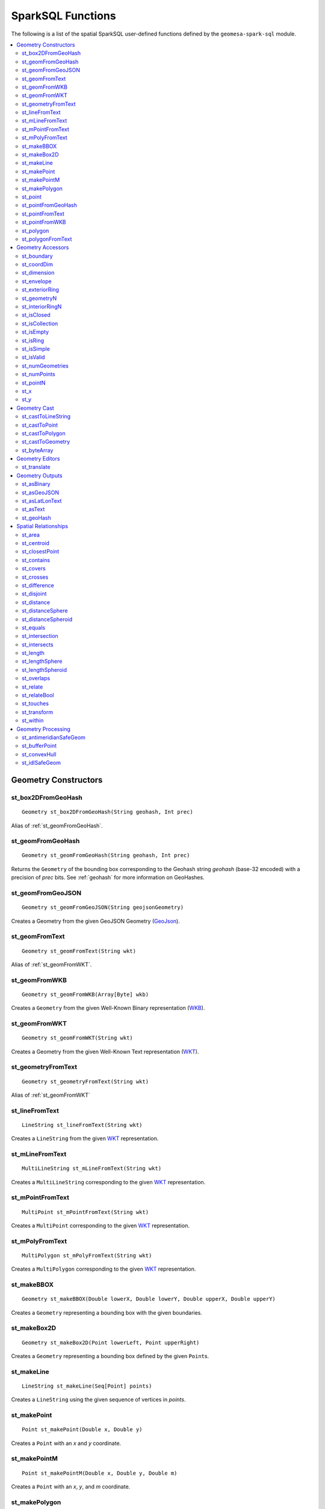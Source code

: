 SparkSQL Functions
==================

The following is a list of the spatial SparkSQL user-defined functions defined by the ``geomesa-spark-sql`` module.

.. contents::
    :local:

Geometry Constructors
---------------------

.. _st_box2DFromGeoHash:

st_box2DFromGeoHash
^^^^^^^^^^^^^^^^^^^

::

    Geometry st_box2DFromGeoHash(String geohash, Int prec)

Alias of :ref:`st_geomFromGeoHash`.

.. _st_geomFromGeoHash:

st_geomFromGeoHash
^^^^^^^^^^^^^^^^^^

::

    Geometry st_geomFromGeoHash(String geohash, Int prec)

Returns the ``Geometry`` of the bounding box corresponding to the Geohash string *geohash* (base-32 encoded) with
a precision of *prec* bits. See :ref:`geohash` for more information on GeoHashes.

.. _st_geomFromGeoJSON:

st_geomFromGeoJSON
^^^^^^^^^^^^^^^^^^

::

    Geometry st_geomFromGeoJSON(String geojsonGeometry)

Creates a Geometry from the given GeoJSON Geometry (`GeoJson`_).

.. _st_geomFromText:

st_geomFromText
^^^^^^^^^^^^^^^

::

    Geometry st_geomFromText(String wkt)

Alias of :ref:`st_geomFromWKT`.

.. _st_geomFromWKB:

st_geomFromWKB
^^^^^^^^^^^^^^

::

    Geometry st_geomFromWKB(Array[Byte] wkb)

Creates a ``Geometry`` from the given Well-Known Binary representation (`WKB`_).

.. _st_geomFromWKT:

st_geomFromWKT
^^^^^^^^^^^^^^

::

    Geometry st_geomFromWKT(String wkt)

Creates a Geometry from the given Well-Known Text representation (`WKT`_).

.. _st_geometryFromText:

st_geometryFromText
^^^^^^^^^^^^^^^^^^^

::

    Geometry st_geometryFromText(String wkt)

Alias of :ref:`st_geomFromWKT`

.. _st_lineFromText:

st_lineFromText
^^^^^^^^^^^^^^^

::

    LineString st_lineFromText(String wkt)

Creates a ``LineString`` from the given `WKT`_ representation.

.. _st_mLineFromText:

st_mLineFromText
^^^^^^^^^^^^^^^^

::

    MultiLineString st_mLineFromText(String wkt)

Creates a ``MultiLineString`` corresponding to the given `WKT`_ representation.

.. _st_mPointFromText:

st_mPointFromText
^^^^^^^^^^^^^^^^^

::

    MultiPoint st_mPointFromText(String wkt)

Creates a ``MultiPoint`` corresponding to the given `WKT`_ representation.

.. _st_mPolyFromText:

st_mPolyFromText
^^^^^^^^^^^^^^^^

::

    MultiPolygon st_mPolyFromText(String wkt)

Creates a ``MultiPolygon`` corresponding to the given `WKT`_ representation.

.. _st_makeBBOX:

st_makeBBOX
^^^^^^^^^^^

::

    Geometry st_makeBBOX(Double lowerX, Double lowerY, Double upperX, Double upperY)

Creates a ``Geometry`` representing a bounding box with the given boundaries.


.. _st_makeBox2D:

st_makeBox2D
^^^^^^^^^^^^

::

    Geometry st_makeBox2D(Point lowerLeft, Point upperRight)

Creates a ``Geometry`` representing a bounding box defined by the given ``Point``\ s.

.. _st_makeLine:

st_makeLine
^^^^^^^^^^^

::

    LineString st_makeLine(Seq[Point] points)

Creates a ``LineString`` using the given sequence of vertices in *points*.

.. _st_makePoint:

st_makePoint
^^^^^^^^^^^^

::

    Point st_makePoint(Double x, Double y)

Creates a ``Point`` with an *x* and *y* coordinate.

.. _st_makePointM:

st_makePointM
^^^^^^^^^^^^^

::

    Point st_makePointM(Double x, Double y, Double m)

Creates a ``Point`` with an *x*, *y*, and *m* coordinate.

.. _st_makePolygon:

st_makePolygon
^^^^^^^^^^^^^^

::

    Polygon st_makePolygon(LineString shell)

Creates a ``Polygon`` formed by the given ``LineString`` *shell*, which must be closed.

.. _st_point:

st_point
^^^^^^^^

::

    Point st_point(Double x, Double y)

Returns a ``Point`` with the given coordinate values. This is an OGC alias for :ref:`st_makePoint`.

.. _st_pointFromGeoHash:

st_pointFromGeoHash
^^^^^^^^^^^^^^^^^^^

::

    Point st_pointFromGeoHash(String geohash, Int prec)

Return the ``Point`` at the geometric center of the bounding box defined by the Geohash string *geohash*
(base-32 encoded) with a precision of *prec* bits. See :ref:`geohash` for more information on Geohashes.

.. _st_pointFromText:

st_pointFromText
^^^^^^^^^^^^^^^^

::

    Point st_pointFromText(String wkt)

Creates a ``Point`` corresponding to the given `WKT`_ representation.

.. _st_pointFromWKB:

st_pointFromWKB
^^^^^^^^^^^^^^^

::

    Point st_pointFromWKB(Array[Byte] wkb)

Creates a ``Point`` corresponding to the given `WKB`_ representation.

.. _st_polygon:

st_polygon
^^^^^^^^^^

::

    Polygon st_polygon(LineString shell)

Creates a ``Polygon`` formed by the given ``LineString`` *shell*, which must be closed.

.. _st_polygonFromText:

st_polygonFromText
^^^^^^^^^^^^^^^^^^

::

    Polygon st_polygonFromText(String wkt)

Creates a ``Polygon`` corresponding to the given `WKT`_ representation.

Geometry Accessors
------------------

.. _st_boundary:

st_boundary
^^^^^^^^^^^

::

    Geometry st_boundary(Geometry geom)

Returns the boundary, or an empty geometry of appropriate dimension, if *geom* is empty.

.. _st_coordDim:

st_coordDim
^^^^^^^^^^^

::

    Int st_coordDim(Geometry geom)

Returns the number of dimensions of the coordinates of ``Geometry`` *geom*.

.. _st_dimension:

st_dimension
^^^^^^^^^^^^

::

    Int st_dimension(Geometry geom)

Returns the inherent number of dimensions of this ``Geometry`` object, which must be less than or equal to the
coordinate dimension.

.. _st_envelope:

st_envelope
^^^^^^^^^^^

::

    Geometry st_envelope(Geometry geom)

Returns a ``Geometry`` representing the bounding box of *geom*.

.. _st_exteriorRing:

st_exteriorRing
^^^^^^^^^^^^^^^

::

    LineString st_exteriorRing(Geometry geom)

Returns a ``LineString`` representing the exterior ring of the geometry; returns null if the ``Geometry`` is not
a ``Polygon``.

.. _st_geometryN:

st_geometryN
^^^^^^^^^^^^

::

    Int st_geometryN(Geometry geom, Int n)

Returns the *n*-th ``Geometry`` (1-based index) of *geom* if the ``Geometry`` is a ``GeometryCollection``, or
*geom* if it is not.

.. _st_interiorRingN:

st_interiorRingN
^^^^^^^^^^^^^^^^

::

    Int st_interiorRingN(Geometry geom, Int n)

Returns the *n*-th interior ``LineString`` ring of the ``Polygon`` *geom*. Returns null if the geometry is not
a ``Polygon`` or the given *n* is out of range.

.. _st_isClosed:

st_isClosed
^^^^^^^^^^^

::

    Boolean st_isClosed(Geometry geom)

Returns true if *geom* is a ``LineString`` or ``MultiLineString`` and its start and end points are coincident.
Returns true for all other ``Geometry`` types.

.. _st_isCollection:

st_isCollection
^^^^^^^^^^^^^^^

::

    Boolean st_isCollection(Geometry geom)

Returns true if *geom* is a ``GeometryCollection``.

.. _st_isEmpty:

st_isEmpty
^^^^^^^^^^

::

    Boolean st_isEmpty(Geometry geom)

Returns true if *geom* is empty.

.. _st_isRing:

st_isRing
^^^^^^^^^

::

    Boolean st_isRing(Geometry geom)

Returns true if *geom* is a ``LineString`` or a ``MultiLineString`` and is both closed and simple.

.. _st_isSimple:

st_isSimple
^^^^^^^^^^^

::

    Boolean st_isSimple(Geometry geom)

Returns true if *geom* has no anomalous geometric points, such as self intersection or self tangency.

.. _st_isValid:

st_isValid
^^^^^^^^^^

::

    Boolean st_isValid(Geometry geom)

Returns true if the ``Geometry`` is topologically valid according to the OGC SFS specification.

.. _st_numGeometries:

st_numGeometries
^^^^^^^^^^^^^^^^

::

    Int st_numGeometries(Geometry geom)

If *geom* is a ``GeometryCollection``, returns the number of geometries. For single geometries, returns 1,

.. _st_numPoints:

st_numPoints
^^^^^^^^^^^^

::

    Int st_numPoints(Geometry geom)

Returns the number of vertices in ``Geometry`` *geom*.

.. _st_pointN:

st_pointN
^^^^^^^^^

::

    Point st_pointN(Geometry geom, Int n)

If *geom* is a ``LineString``, returns the *n*-th vertex of *geom* as a Point. Negative values are counted
backwards from the end of the ``LineString``. Returns null if *geom* is not a ``LineString``.

.. _st_x:

st_x
^^^^

::

    Float st_X(Geometry geom)

If *geom* is a ``Point``, return the X coordinate of that point.

.. _st_y:

st_y
^^^^

::

    Float st_y(Geometry geom)

If *geom* is a ``Point``, return the Y coordinate of that point.

Geometry Cast
-------------

.. _st_castToLineString:

st_castToLineString
^^^^^^^^^^^^^^^^^^^

::

    LineString st_castToLineString(Geometry g)

Casts ``Geometry`` *g* to a ``LineString``.

.. _st_castToPoint:

st_castToPoint
^^^^^^^^^^^^^^

::

    Point st_castToPoint(Geometry g)

Casts ``Geometry`` *g* to a ``Point``.

.. _st_castToPolygon:

st_castToPolygon
^^^^^^^^^^^^^^^^

::

    Polygon st_castToPolygon(Geometry g)

Casts ``Geometry`` *g* to a ``Polygon``.

.. _st_castToGeometry:

st_castToGeometry
^^^^^^^^^^^^^^^^^

::

    Geometry st_castToGeometry(Geometry g)

Casts ``Geometry`` subclass *g* to a ``Geometry``. This can be necessary e.g. when storing the output of
``st_makePoint`` as a ``Geometry`` in a case class.

.. _st_byteArray:

st_byteArray
^^^^^^^^^^^^

::

    Array[Byte] st_byteArray(String s)

Encodes string *s* into an array of bytes using the UTF-8 charset.

Geometry Editors
----------------

.. _st_translate:

st_translate
^^^^^^^^^^^^

::

    Geometry st_translate(Geometry geom, Double deltaX, Double deltaY)

Returns the ``Geometry`` produced when *geom* is translated by *deltaX* and *deltaY*.


Geometry Outputs
----------------

.. _st_asBinary:

st_asBinary
^^^^^^^^^^^

::

     Array[Byte] st_asBinary(Geometry geom)

Returns ``Geometry`` *geom* in `WKB`_ representation.

.. _st_asGeoJSON:

st_asGeoJSON
^^^^^^^^^^^^

::

     String st_asGeoJSON(Geometry geom)

Returns ``Geometry`` *geom* in `GeoJSON`_ representation.

.. _GeoJSON: https://geojson.org/

.. _st_asLatLonText:

st_asLatLonText
^^^^^^^^^^^^^^^

::

     String st_asLatLonText(Point p)

Returns a ``String`` describing the latitude and longitude of ``Point`` *p* in degrees, minutes, and seconds.
(This presumes that the units of the coordinates of *p* are latitude and longitude.)

.. _st_asText:

st_asText
^^^^^^^^^

::

    String st_asText(Geometry geom)

Returns ``Geometry`` *geom* in `WKT`_ representation.

.. _st_geoHash:

st_geoHash
^^^^^^^^^^

::

    String st_geoHash(Geometry geom, Int prec)

Returns the Geohash (in base-32 representation) of an interior point of Geometry *geom*. See :ref:`geohash` for
more information on Geohashes.


Spatial Relationships
---------------------

.. _st_area:

st_area
^^^^^^^

::

    Double st_area(Geometry g)

If ``Geometry`` *g* is areal, returns the area of its surface in square units of the coordinate reference system
(for example, degrees^2 for EPSG:4326). Returns 0.0 for non-areal geometries (e.g. ``Point``\ s, non-closed
``LineString``\ s, etc.).

.. _st_centroid:

st_centroid
^^^^^^^^^^^

::

    Point st_centroid(Geometry g)

Returns the geometric center of a geometry.

.. _st_closestPoint:

st_closestPoint
^^^^^^^^^^^^^^^

::

    Point st_closestPoint(Geometry a, Geometry b)

Returns the ``Point`` on *a* that is closest to *b*. This is the first point of the shortest line.

.. _st_contains:

st_contains
^^^^^^^^^^^

::

    Boolean st_contains(Geometry a, Geometry b)

Returns true if and only if no points of *b* lie in the exterior of *a*, and at least one point of the interior
of *b* lies in the interior of *a*.

.. _st_covers:

st_covers
^^^^^^^^^

::

    Boolean st_covers(Geometry a, Geometry b)

Returns true if no point in ``Geometry`` *b* is outside ``Geometry`` *a*.

.. _st_crosses:

st_crosses
^^^^^^^^^^

::

    Boolean st_crosses(Geometry a, Geometry b)

Returns true if the supplied geometries have some, but not all, interior points in common.

.. _st_difference:

st_difference
^^^^^^^^^^^^^

::

    Geometry st_difference(Geometry a, Geometry b)

Returns the difference of the input geometries.

.. _st_disjoint:

st_disjoint
^^^^^^^^^^^

::

    Boolean st_disjoint(Geometry a, Geometry b)

Returns true if the geometries do not "spatially intersect"; i.e., they do not share any space together. Equivalent
to ``NOT st_intersects(a, b)``.

.. _st_distance:

st_distance
^^^^^^^^^^^

::

    Double st_distance(Geometry a, Geometry b)

Returns the 2D Cartesian distance between the two geometries in units of the coordinate reference system (e.g.
degrees for EPSG:4236).

.. _st_distanceSphere:

st_distanceSphere
^^^^^^^^^^^^^^^^^

::

    Double st_distanceSphere(Geometry a, Geometry b)

Approximates the minimum distance between two longitude/latitude geometries assuming a spherical earth.

.. _st_distanceSpheroid:

st_distanceSpheroid
^^^^^^^^^^^^^^^^^^^

::

    Double st_distanceSpheroid(Geometry a, Geometry b)

Returns the minimum distance between two longitude/latitude geometries assuming the WGS84 spheroid.

.. _st_equals:

st_equals
^^^^^^^^^

::

    Boolean st_equals(Geometry a, Geometry b)

Returns true if the given Geometries represent the same logical Geometry. Directionality is ignored.

.. _st_intersection:

st_intersection
^^^^^^^^^^^^^^^

::

    Geometry st_intersection(Geometry a, Geometry b)

Returns the intersection of the input geometries.

.. _st_intersects:

st_intersects
^^^^^^^^^^^^^

::

    Boolean st_intersects(Geometry a, Geometry b)

Returns true if the geometries spatially intersect in 2D (i.e. share any portion of space). Equivalent to
``NOT st_disjoint(a, b)``.

.. _st_length:

st_length
^^^^^^^^^

::

    Double st_length(Geometry geom)

Returns the 2D path length of linear geometries, or perimeter of areal geometries, in units of the the coordinate
reference system (e.g. degrees for EPSG:4236). Returns 0.0 for other geometry types (e.g. Point).

.. _st_lengthSphere:

st_lengthSphere
^^^^^^^^^^^^^^^

::

    Double st_lengthSphere(LineString line)

Approximates the 2D path length of a ``LineString`` geometry using a spherical earth model. The returned length is
in units of meters. The approximation is within 0.3% of st_lengthSpheroid and is computationally more efficient.

.. _st_lengthSpheroid:

st_lengthSpheroid
^^^^^^^^^^^^^^^^^

::

    Double st_lengthSpheroid(LineString line)

Calculates the 2D path length of a ``LineString`` geometry defined with longitude/latitude coordinates on the WGS84
spheroid. The returned length is in units of meters.

.. _st_overlaps:

st_overlaps
^^^^^^^^^^^

::

    Boolean st_overlaps(Geometry a, Geometry b)

Returns true if the geometries have some but not all points in common, are of the same dimension, and the intersection
of the interiors of the two geometries has the same dimension as the geometries themselves.

.. _st_relate:

st_relate
^^^^^^^^^

::

    String st_relate(Geometry a, Geometry b)

Returns the `DE-9IM`_ 3x3 interaction matrix pattern describing the dimensionality of the intersections between the
interior, boundary and exterior of the two geometries.

.. _st_relateBool:

st_relateBool
^^^^^^^^^^^^^

::

    Boolean st_relateBool(Geometry a, Geometry b, String mask)

Returns true if the `DE-9IM`_ interaction matrix mask *mask* matches the interaction matrix pattern obtained from
``st_relate(a, b)``.


.. _st_touches:

st_touches
^^^^^^^^^^

::

    Boolean st_touches(Geometry a, Geometry b)

Returns true if the geometries have at least one point in common, but their interiors do not intersect.

.. _st_transform:

st_transform
^^^^^^^^^^^^

::

    Geometry st_transform(Geometry a, String fromCRS, String toCRS)

Returns a new geometry with its coordinates transformed to a different coordinate reference system (for example from
EPSG:4326 to EPSG:27700).

.. _st_within:

st_within
^^^^^^^^^

::

    Boolean st_within(Geometry a, Geometry b)

Returns true if geometry *a* is completely inside geometry *b*.

Geometry Processing
-------------------

.. _st_antimeridianSafeGeom:

st_antimeridianSafeGeom
^^^^^^^^^^^^^^^^^^^^^^^

::

    Geometry st_antimeridianSafeGeom(Geometry geom)

If *geom* spans the `antimeridian`_, attempt to convert the geometry into an equivalent form that is
"antimeridian-safe" (i.e. the output geometry is covered by ``BOX(-180 -90, 180 90)``). In certain circumstances,
this method may fail, in which case the input geometry will be returned and an error will be logged.

.. _st_bufferPoint:

st_bufferPoint
^^^^^^^^^^^^^^

::

    Geometry st_bufferPoint(Point p, Double buffer)

Returns a ``Geometry`` covering all points within a given *radius* of ``Point`` *p*, where *radius* is given in meters.

.. _st_convexHull:

st_convexHull
^^^^^^^^^^^^^

::

    Geometry st_convexHull(Geometry geom)

**Aggregate function.** The convex hull of a geometry represents the minimum convex geometry that encloses all
geometries *geom* in the aggregated rows.

.. _st_idlSafeGeom:

st_idlSafeGeom
^^^^^^^^^^^^^^

Alias of :ref:`st_antimeridianSafeGeom`.

.. _antimeridian: https://en.wikipedia.org/wiki/180th_meridian

.. _DE-9IM: https://en.wikipedia.org/wiki/DE-9IM

.. _WKB: https://en.wikipedia.org/wiki/Well-known_text

.. _WKT: https://en.wikipedia.org/wiki/Well-known_text
